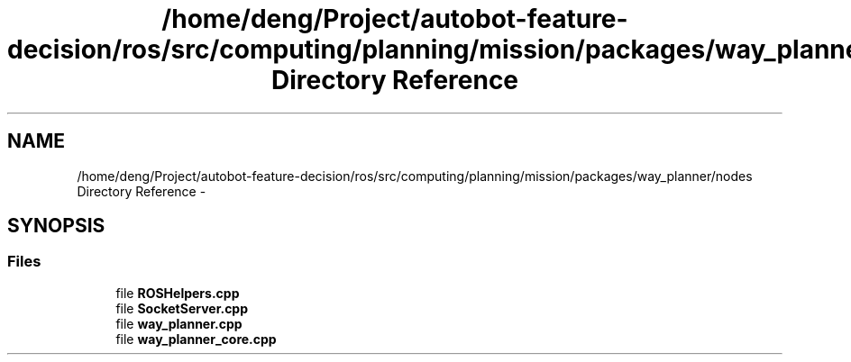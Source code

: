 .TH "/home/deng/Project/autobot-feature-decision/ros/src/computing/planning/mission/packages/way_planner/nodes Directory Reference" 3 "Fri May 22 2020" "Autoware_Doxygen" \" -*- nroff -*-
.ad l
.nh
.SH NAME
/home/deng/Project/autobot-feature-decision/ros/src/computing/planning/mission/packages/way_planner/nodes Directory Reference \- 
.SH SYNOPSIS
.br
.PP
.SS "Files"

.in +1c
.ti -1c
.RI "file \fBROSHelpers\&.cpp\fP"
.br
.ti -1c
.RI "file \fBSocketServer\&.cpp\fP"
.br
.ti -1c
.RI "file \fBway_planner\&.cpp\fP"
.br
.ti -1c
.RI "file \fBway_planner_core\&.cpp\fP"
.br
.in -1c
